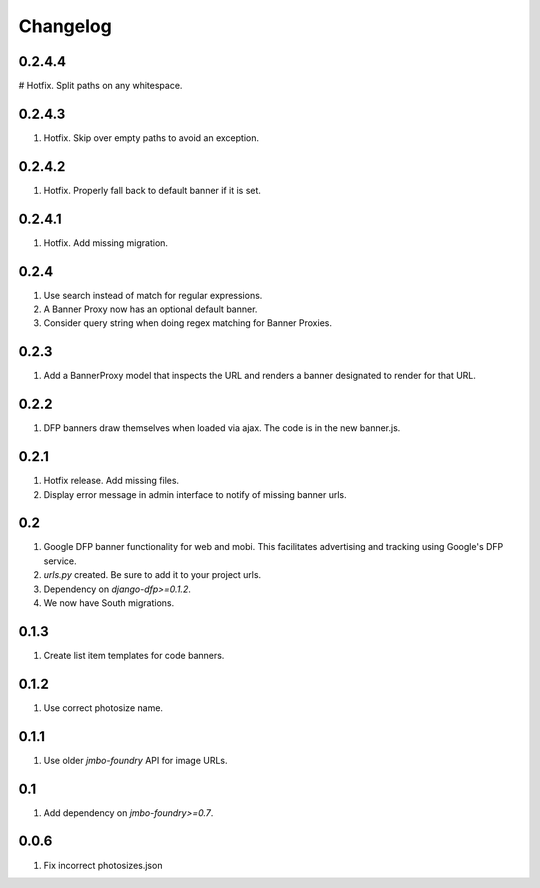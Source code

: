 Changelog
=========

0.2.4.4
-------
# Hotfix. Split paths on any whitespace.

0.2.4.3
-------
#. Hotfix. Skip over empty paths to avoid an exception.

0.2.4.2
-------
#. Hotfix. Properly fall back to default banner if it is set.

0.2.4.1
-------
#. Hotfix. Add missing migration.

0.2.4
-----
#. Use search instead of match for regular expressions.
#. A Banner Proxy now has an optional default banner.
#. Consider query string when doing regex matching for Banner Proxies.

0.2.3
-----
#. Add a BannerProxy model that inspects the URL and renders a banner designated to render for that URL.

0.2.2
-----
#. DFP banners draw themselves when loaded via ajax. The code is in the new banner.js.

0.2.1
-----
#. Hotfix release. Add missing files.
#. Display error message in admin interface to notify of missing banner urls. 

0.2
---
#. Google DFP banner functionality for web and mobi. This facilitates advertising and tracking using Google's DFP service.
#. `urls.py` created. Be sure to add it to your project urls.
#. Dependency on `django-dfp>=0.1.2`.
#. We now have South migrations.

0.1.3
-----
#. Create list item templates for code banners.

0.1.2
-----
#. Use correct photosize name.

0.1.1
-----
#. Use older `jmbo-foundry` API for image URLs.

0.1
---
#. Add dependency on `jmbo-foundry>=0.7`.

0.0.6
-----
#. Fix incorrect photosizes.json

